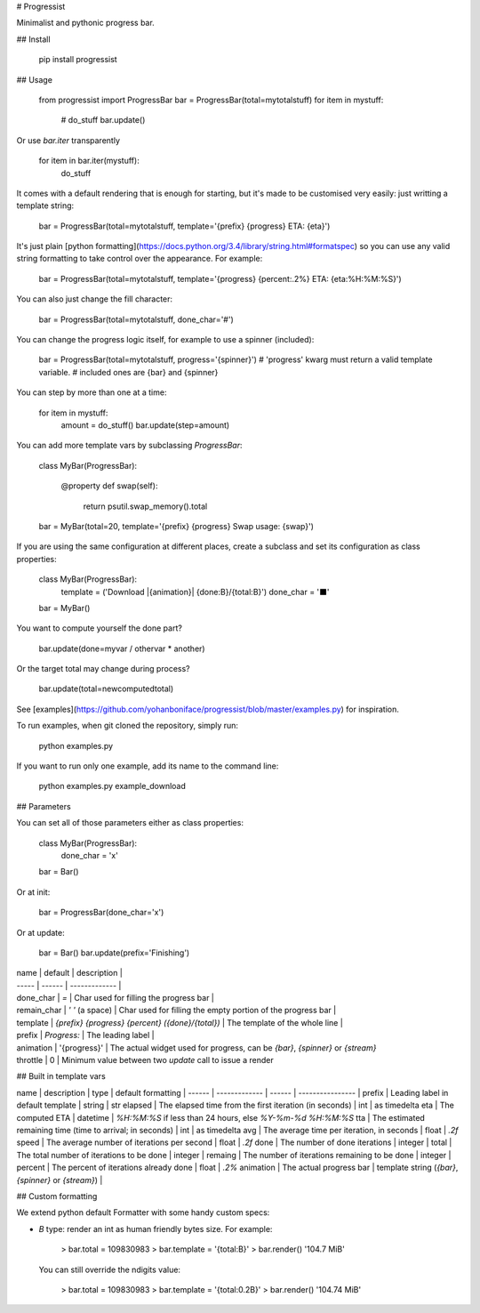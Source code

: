 # Progressist

Minimalist and pythonic progress bar.


## Install

    pip install progressist

## Usage

    from progressist import ProgressBar
    bar = ProgressBar(total=mytotalstuff)
    for item in mystuff:
        # do_stuff
        bar.update()

Or use `bar.iter` transparently

    for item in bar.iter(mystuff):
        do_stuff

It comes with a default rendering that is enough for starting, but it's made to be
customised very easily: just writting a template string:

    bar = ProgressBar(total=mytotalstuff, template='{prefix} {progress} ETA: {eta}')

It's just plain [python formatting](https://docs.python.org/3.4/library/string.html#formatspec)
so you can use any valid string formatting to take control over the appearance.
For example:

    bar = ProgressBar(total=mytotalstuff, template='{progress} {percent:.2%} ETA: {eta:%H:%M:%S}')

You can also just change the fill character:

    bar = ProgressBar(total=mytotalstuff, done_char='#')

You can change the progress logic itself, for example to use a spinner (included):

    bar = ProgressBar(total=mytotalstuff, progress='{spinner}')
    # 'progress' kwarg must return a valid template variable.
    # included ones are {bar} and {spinner}

You can step by more than one at a time:

    for item in mystuff:
        amount = do_stuff()
        bar.update(step=amount)

You can add more template vars by subclassing `ProgressBar`:

    class MyBar(ProgressBar):

        @property
        def swap(self):
            return psutil.swap_memory().total

    bar = MyBar(total=20, template='{prefix} {progress} Swap usage: {swap}')

If you are using the same configuration at different places, create a subclass and
set its configuration as class properties:

    class MyBar(ProgressBar):
        template = ('Download |{animation}| {done:B}/{total:B}')
        done_char = '⬛'

    bar = MyBar()

You want to compute yourself the done part?

    bar.update(done=myvar / othervar * another)

Or the target total may change during process?

    bar.update(total=newcomputedtotal)

See [examples](https://github.com/yohanboniface/progressist/blob/master/examples.py) for inspiration.

To run examples, when git cloned the repository, simply run:

    python examples.py

If you want to run only one example, add its name to the command line:

    python examples.py example_download


## Parameters

You can set all of those parameters either as class properties:

    class MyBar(ProgressBar):
        done_char = 'x'

    bar = Bar()

Or at init:

    bar = ProgressBar(done_char='x')

Or at update:

    bar = Bar()
    bar.update(prefix='Finishing')

| name  | default | description |
| ----- | ------ | ------------- |
| done_char | `=` | Char used for filling the progress bar |
| remain_char | `' '` (a space) | Char used for filling the empty portion of the progress bar |
| template | `{prefix} {progress} {percent} ({done}/{total})` | The template of the whole line |
| prefix | `Progress:` | The leading label |
| animation | '{progress}' | The actual widget used for progress, can be `{bar}`, `{spinner}` or `{stream}`
| throttle | 0 | Minimum value between two `update` call to issue a render


## Built in template vars

name      | description   | type | default formatting
| ------  | ------------- | ------ | ---------------- |
prefix    | Leading label in default template | string | str
elapsed   | The elapsed time from the first iteration (in seconds) | int | as timedelta
eta       | The computed ETA | datetime | `%H:%M:%S` if less than 24 hours, else `%Y-%m-%d %H:%M:%S`
tta       | The estimated remaining time (time to arrival; in seconds) | int | as timedelta
avg       | The average time per iteration, in seconds | float | `.2f`
speed     | The average number of iterations per second | float | `.2f`
done      | The number of done iterations | integer |
total     | The total number of iterations to be done | integer |
remaing   | The number of iterations remaining to be done | integer |
percent   | The percent of iterations already done | float | `.2%`
animation | The actual progress bar | template string (`{bar}`, `{spinner}` or `{stream}`) |


## Custom formatting

We extend python default Formatter with some handy custom specs:

- `B` type: render an int as human friendly bytes size. For example:

        > bar.total = 109830983
        > bar.template = '{total:B}'
        > bar.render()
        '104.7 MiB'

  You can still override the ndigits value:

        > bar.total = 109830983
        > bar.template = '{total:0.2B}'
        > bar.render()
        '104.74 MiB'


